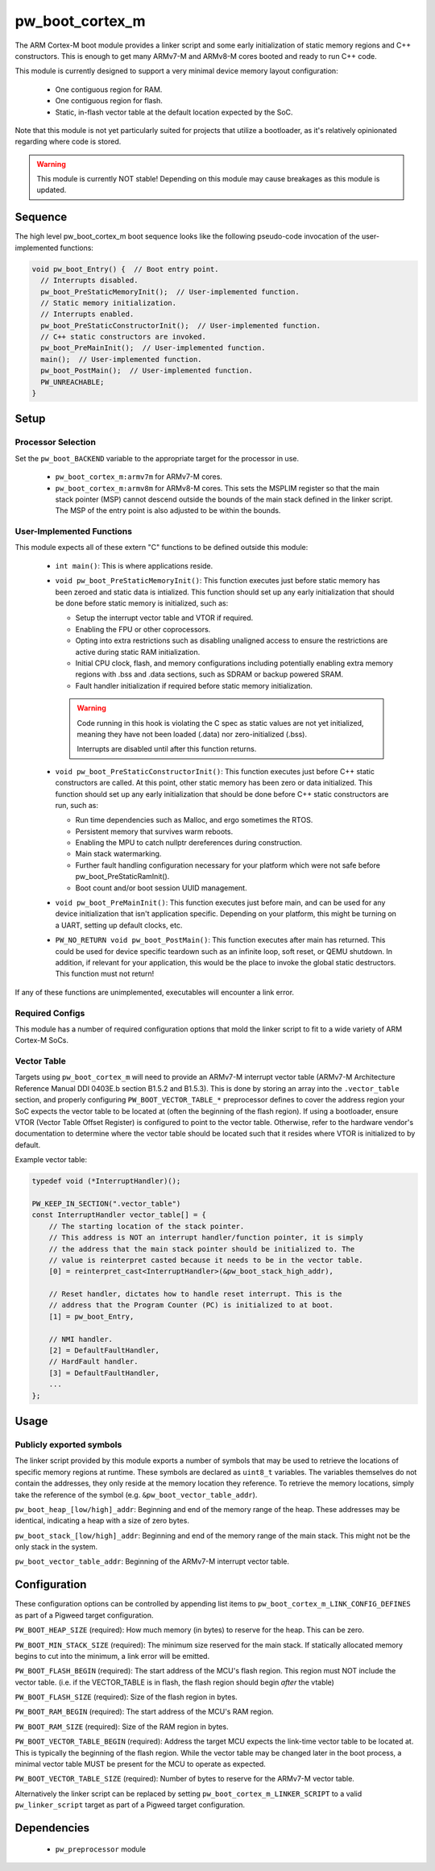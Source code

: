 .. _module-pw_boot_cortex_m:

----------------
pw_boot_cortex_m
----------------

The ARM Cortex-M boot module provides a linker script and some early
initialization of static memory regions and C++ constructors. This is enough to
get many ARMv7-M and ARMv8-M cores booted and ready to run C++ code.

This module is currently designed to support a very minimal device memory layout
configuration:

 - One contiguous region for RAM.
 - One contiguous region for flash.
 - Static, in-flash vector table at the default location expected by the SoC.

Note that this module is not yet particularly suited for projects that utilize
a bootloader, as it's relatively opinionated regarding where code is stored.

.. warning::
  This module is currently NOT stable! Depending on this module may cause
  breakages as this module is updated.

Sequence
========

The high level pw_boot_cortex_m boot sequence looks like the following
pseudo-code invocation of the user-implemented functions:

.. code:: cpp

  void pw_boot_Entry() {  // Boot entry point.
    // Interrupts disabled.
    pw_boot_PreStaticMemoryInit();  // User-implemented function.
    // Static memory initialization.
    // Interrupts enabled.
    pw_boot_PreStaticConstructorInit();  // User-implemented function.
    // C++ static constructors are invoked.
    pw_boot_PreMainInit();  // User-implemented function.
    main();  // User-implemented function.
    pw_boot_PostMain();  // User-implemented function.
    PW_UNREACHABLE;
  }

Setup
=====

Processor Selection
-------------------
Set the ``pw_boot_BACKEND`` variable to the appropriate target for the processor
in use.

 - ``pw_boot_cortex_m:armv7m`` for ARMv7-M cores.

 - ``pw_boot_cortex_m:armv8m`` for ARMv8-M cores. This sets the MSPLIM register
   so that the main stack pointer (MSP) cannot descend outside the bounds of the
   main stack defined in the linker script. The MSP of the entry point is also
   adjusted to be within the bounds.

User-Implemented Functions
--------------------------
This module expects all of these extern "C" functions to be defined outside this
module:

 - ``int main()``: This is where applications reside.
 - ``void pw_boot_PreStaticMemoryInit()``: This function executes just before
   static memory has been zeroed and static data is intialized. This function
   should set up any early initialization that should be done before static
   memory is initialized, such as:

   - Setup the interrupt vector table and VTOR if required.
   - Enabling the FPU or other coprocessors.
   - Opting into extra restrictions such as disabling unaligned access to ensure
     the restrictions are active during static RAM initialization.
   - Initial CPU clock, flash, and memory configurations including potentially
     enabling extra memory regions with .bss and .data sections, such as SDRAM
     or backup powered SRAM.
   - Fault handler initialization if required before static memory
     initialization.

   .. warning::
     Code running in this hook is violating the C spec as static values are not
     yet initialized, meaning they have not been loaded (.data) nor
     zero-initialized (.bss).

     Interrupts are disabled until after this function returns.

 - ``void pw_boot_PreStaticConstructorInit()``: This function executes just
   before C++ static constructors are called. At this point, other static memory
   has been zero or data initialized. This function should set up any early
   initialization that should be done before C++ static constructors are run,
   such as:

   - Run time dependencies such as Malloc, and ergo sometimes the RTOS.
   - Persistent memory that survives warm reboots.
   - Enabling the MPU to catch nullptr dereferences during construction.
   - Main stack watermarking.
   - Further fault handling configuration necessary for your platform which
     were not safe before pw_boot_PreStaticRamInit().
   - Boot count and/or boot session UUID management.

 - ``void pw_boot_PreMainInit()``: This function executes just before main, and
   can be used for any device initialization that isn't application specific.
   Depending on your platform, this might be turning on a UART, setting up
   default clocks, etc.

 - ``PW_NO_RETURN void pw_boot_PostMain()``: This function executes after main
   has returned. This could be used for device specific teardown such as an
   infinite loop, soft reset, or QEMU shutdown. In addition, if relevant for
   your application, this would be the place to invoke the global static
   destructors. This function must not return!


If any of these functions are unimplemented, executables will encounter a link
error.

Required Configs
----------------
This module has a number of required configuration options that mold the linker
script to fit to a wide variety of ARM Cortex-M SoCs.

Vector Table
------------
Targets using ``pw_boot_cortex_m`` will need to provide an ARMv7-M interrupt
vector table (ARMv7-M Architecture Reference Manual DDI 0403E.b section B1.5.2
and B1.5.3). This is done by storing an array into the ``.vector_table``
section, and properly configuring ``PW_BOOT_VECTOR_TABLE_*`` preprocessor
defines to cover the address region your SoC expects the vector table to be
located at (often the beginning of the flash region). If using a bootloader,
ensure VTOR (Vector Table Offset Register) is configured to point to the vector
table. Otherwise, refer to the hardware vendor's documentation to determine
where the vector table should be located such that it resides where VTOR is
initialized to by default.

Example vector table:

.. code-block:: cpp

  typedef void (*InterruptHandler)();

  PW_KEEP_IN_SECTION(".vector_table")
  const InterruptHandler vector_table[] = {
      // The starting location of the stack pointer.
      // This address is NOT an interrupt handler/function pointer, it is simply
      // the address that the main stack pointer should be initialized to. The
      // value is reinterpret casted because it needs to be in the vector table.
      [0] = reinterpret_cast<InterruptHandler>(&pw_boot_stack_high_addr),

      // Reset handler, dictates how to handle reset interrupt. This is the
      // address that the Program Counter (PC) is initialized to at boot.
      [1] = pw_boot_Entry,

      // NMI handler.
      [2] = DefaultFaultHandler,
      // HardFault handler.
      [3] = DefaultFaultHandler,
      ...
  };

Usage
=====

Publicly exported symbols
-------------------------
The linker script provided by this module exports a number of symbols that
may be used to retrieve the locations of specific memory regions at runtime.
These symbols are declared as ``uint8_t`` variables. The variables themselves
do not contain the addresses, they only reside at the memory location they
reference. To retrieve the memory locations, simply take the reference of the
symbol (e.g. ``&pw_boot_vector_table_addr``).

``pw_boot_heap_[low/high]_addr``: Beginning and end of the memory range of the heap.
These addresses may be identical, indicating a heap with a size of zero bytes.

``pw_boot_stack_[low/high]_addr``: Beginning and end of the memory range of the main
stack. This might not be the only stack in the system.

``pw_boot_vector_table_addr``: Beginning of the ARMv7-M interrupt vector table.

Configuration
=============
These configuration options can be controlled by appending list items to
``pw_boot_cortex_m_LINK_CONFIG_DEFINES`` as part of a Pigweed target
configuration.

``PW_BOOT_HEAP_SIZE`` (required):
How much memory (in bytes) to reserve for the heap. This can be zero.

``PW_BOOT_MIN_STACK_SIZE`` (required):
The minimum size reserved for the main stack. If statically allocated memory
begins to cut into the minimum, a link error will be emitted.

``PW_BOOT_FLASH_BEGIN`` (required):
The start address of the MCU's flash region. This region must NOT include the
vector table. (i.e. if the VECTOR_TABLE is in flash, the flash region
should begin *after* the vtable)

``PW_BOOT_FLASH_SIZE`` (required):
Size of the flash region in bytes.

``PW_BOOT_RAM_BEGIN`` (required):
The start address of the MCU's RAM region.

``PW_BOOT_RAM_SIZE`` (required):
Size of the RAM region in bytes.

``PW_BOOT_VECTOR_TABLE_BEGIN`` (required):
Address the target MCU expects the link-time vector table to be located at. This
is typically the beginning of the flash region. While the vector table may be
changed later in the boot process, a minimal vector table MUST be present for
the MCU to operate as expected.

``PW_BOOT_VECTOR_TABLE_SIZE`` (required):
Number of bytes to reserve for the ARMv7-M vector table.

Alternatively the linker script can be replaced by setting
``pw_boot_cortex_m_LINKER_SCRIPT`` to a valid ``pw_linker_script`` target
as part of a Pigweed target configuration.

Dependencies
============
  * ``pw_preprocessor`` module
